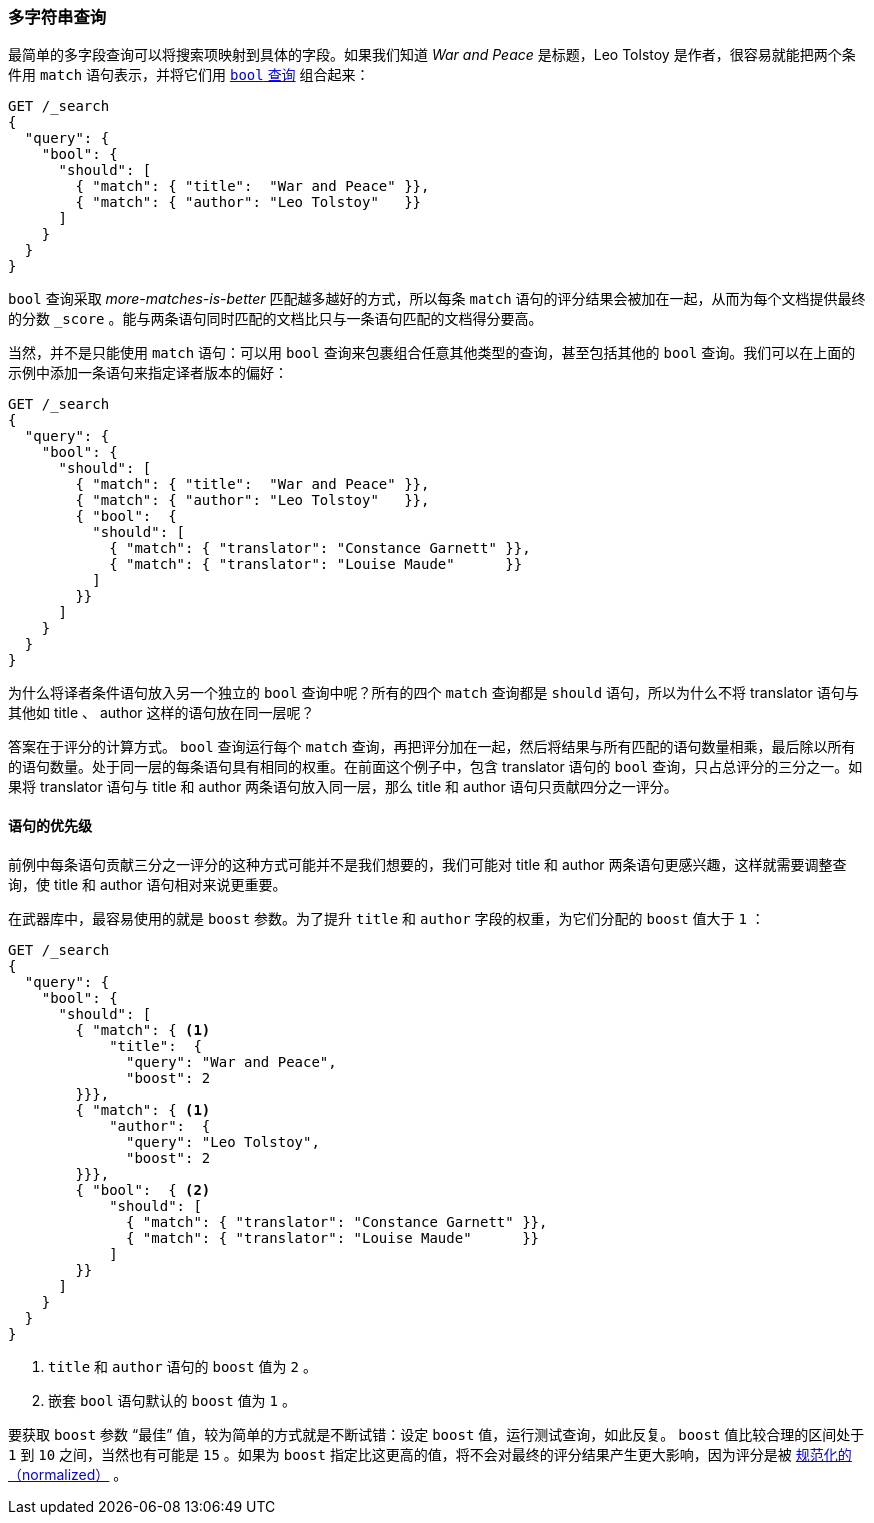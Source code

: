[[multi-query-strings]]
=== 多字符串查询

最简单的多字段查询可以将搜索项映射到具体的字段。((("multifield search", "multiple query strings")))如果我们知道 _War and Peace_ 是标题，Leo Tolstoy 是作者，很容易就能把两个条件用 `match` 语句表示，((("match clause, mapping search terms to specific fields")))((("bool query", "mapping search terms to specific fields in match clause")))并将它们用 <<bool-query,`bool` 查询>> 组合起来：

[source,js]
--------------------------------------------------
GET /_search
{
  "query": {
    "bool": {
      "should": [
        { "match": { "title":  "War and Peace" }},
        { "match": { "author": "Leo Tolstoy"   }}
      ]
    }
  }
}
--------------------------------------------------
// SENSE: 110_Multi_Field_Search/05_Multiple_query_strings.json

`bool` 查询采取 _more-matches-is-better_ 匹配越多越好的方式，所以每条 `match` 语句的评分结果会被加在一起，从而为每个文档提供最终的分数 `_score` 。能与两条语句同时匹配的文档比只与一条语句匹配的文档得分要高。

当然，并不是只能使用 `match` 语句：可以用 `bool` 查询来包裹组合任意其他类型的查询，((("bool query", "nested bool query in")))甚至包括其他的 `bool` 查询。我们可以在上面的示例中添加一条语句来指定译者版本的偏好：

[source,js]
--------------------------------------------------
GET /_search
{
  "query": {
    "bool": {
      "should": [
        { "match": { "title":  "War and Peace" }},
        { "match": { "author": "Leo Tolstoy"   }},
        { "bool":  {
          "should": [
            { "match": { "translator": "Constance Garnett" }},
            { "match": { "translator": "Louise Maude"      }}
          ]
        }}
      ]
    }
  }
}
--------------------------------------------------
// SENSE: 110_Multi_Field_Search/05_Multiple_query_strings.json


为什么将译者条件语句放入另一个独立的 `bool` 查询中呢？所有的四个 `match` 查询都是 `should` 语句，所以为什么不将 translator 语句与其他如 title 、 author 这样的语句放在同一层呢？

答案在于评分的计算方式。((("relevance scores", "calculation in bool queries"))) `bool` 查询运行每个 `match` 查询，再把评分加在一起，然后将结果与所有匹配的语句数量相乘，最后除以所有的语句数量。处于同一层的每条语句具有相同的权重。在前面这个例子中，包含 translator 语句的 `bool` 查询，只占总评分的三分之一。如果将 translator 语句与 title 和 author 两条语句放入同一层，那么 title 和 author 语句只贡献四分之一评分。

[[prioritising-clauses]]
==== 语句的优先级

前例中每条语句贡献三分之一评分的这种方式可能并不是我们想要的，((("multifield search", "multiple query strings", "prioritizing query clauses")))((("bool query", "prioritizing clauses")))我们可能对 title 和 author 两条语句更感兴趣，这样就需要调整查询，使 title 和 author 语句相对来说更重要。

在武器库中，最容易使用的就是 `boost` 参数。为了提升 `title` 和 `author` 字段的权重，((("boost parameter", "using to prioritize query clauses")))((("weight", "using boost parameter to prioritize query clauses")))为它们分配的 `boost` 值大于 `1` ：

[source,js]
--------------------------------------------------
GET /_search
{
  "query": {
    "bool": {
      "should": [
        { "match": { <1>
            "title":  {
              "query": "War and Peace",
              "boost": 2
        }}},
        { "match": { <1>
            "author":  {
              "query": "Leo Tolstoy",
              "boost": 2
        }}},
        { "bool":  { <2>
            "should": [
              { "match": { "translator": "Constance Garnett" }},
              { "match": { "translator": "Louise Maude"      }}
            ]
        }}
      ]
    }
  }
}
--------------------------------------------------
// SENSE: 110_Multi_Field_Search/05_Multiple_query_strings.json

<1> `title` 和 `author` 语句的 `boost` 值为 `2` 。
<2> 嵌套 `bool` 语句默认的 `boost` 值为 `1` 。

要获取 `boost` 参数 “最佳” 值，较为简单的方式就是不断试错：设定 `boost` 值，运行测试查询，如此反复。 `boost` 值比较合理的区间处于 `1` 到 `10` 之间，当然也有可能是 `15` 。如果为 `boost` 指定比这更高的值，将不会对最终的评分结果产生更大影响，因为评分是被 <<boost-normalization,规范化的（normalized）>> 。
